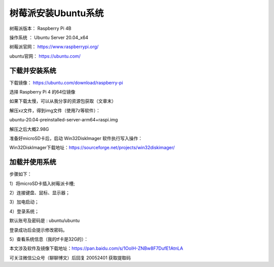 树莓派安装Ubuntu系统
===================================================
树莓派版本： Raspberry Pi 4B 

操作系统 ： Ubuntu Server 20.04_x64

树莓派官网： https://www.raspberrypi.org/

ubuntu官网： https://ubuntu.com/

下载并安装系统
------------------------------------------

下载镜像：
https://ubuntu.com/download/raspberry-pi

选择 Raspberry Pi 4 的64位镜像    

.. image:: images/20200524.1.1_choiceImage.png
 
如果下载太慢，可以从我分享的资源包获取（文章末）

解压xz文件，得到img文件（使用7z等软件）：

ubuntu-20.04-preinstalled-server-arm64+raspi.img

解压之后大概2.98G

准备好microSD卡后，启动 Win32DiskImager 软件执行写入操作：

.. image:: images/20200524.1.2_writeImage.png

Win32DiskImager下载地址：https://sourceforge.net/projects/win32diskimager/


加载并使用系统
------------------------------------------
步骤如下：

1）将microSD卡插入树莓派卡槽;  

2）连接键盘、鼠标、显示器；  

3）加电启动；

.. image:: images/20200524.1.3_haardware.png

4）登录系统； 

默认账号及密码是 : ubuntu/ubuntu   

登录成功后会提示修改密码。

.. image:: images/20200524.1.4_login.png

5）查看系统信息（我的tf卡是32G的）：  

.. image:: images/20200524.1.5_showInfo.png   

.. image:: images/20200524.1.6_htop.png   


本文涉及软件及镜像下载地址：https://pan.baidu.com/s/1OoIH-ZNBw8F7DufE1AtnLA 

可关注微信公众号（聊聊博文）后回复 20052401 获取提取码




